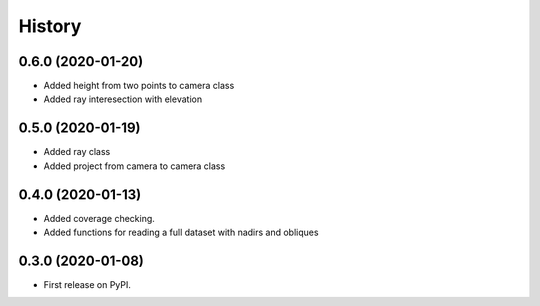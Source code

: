 =======
History
=======

0.6.0 (2020-01-20)
------------------
* Added height from two points to camera class
* Added ray interesection with elevation

0.5.0 (2020-01-19)
------------------
* Added ray class
* Added project from camera to camera class

0.4.0 (2020-01-13)
------------------

* Added coverage checking.
* Added functions for reading a full dataset with nadirs and obliques

0.3.0 (2020-01-08)
------------------

* First release on PyPI.
